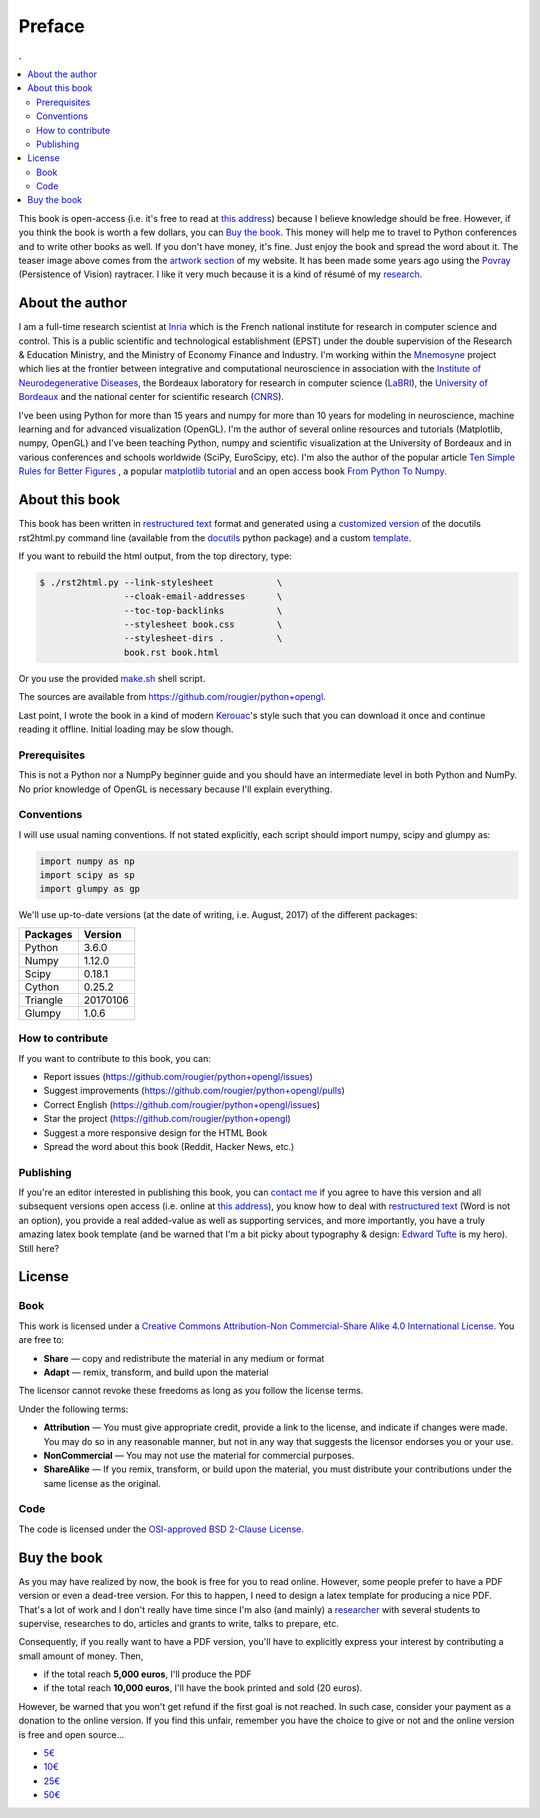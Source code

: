 Preface
===============================================================================

.. contents:: .
   :local:
   :depth: 2
   :class: toc chapter-01


This book is open-access (i.e. it's free to read at `this address
<http://www.labri.fr/perso/nrougier/python+opengl>`_) because I believe
knowledge should be free. However, if you think the book is worth a few
dollars, you can `Buy the book`_. This money will help me to travel to Python
conferences and to write other books as well.  If you don't have money, it's
fine. Just enjoy the book and spread the word about it. The teaser image above
comes from the `artwork section
<http://www.labri.fr/perso/nrougier/artwork/index.html>`_ of my website. It has
been made some years ago using the `Povray <http://www.povray.org>`_
(Persistence of Vision) raytracer. I like it very much because it is a kind of
résumé of my `research
<http://www.labri.fr/perso/nrougier/research/index.html>`_.
           

About the author
-------------------------------------------------------------------------------

I am a full-time research scientist at Inria_ which is the French national
institute for research in computer science and control. This is a public
scientific and technological establishment (EPST) under the double supervision
of the Research & Education Ministry, and the Ministry of Economy Finance and
Industry. I'm working within the Mnemosyne_ project which lies at the frontier
between integrative and computational neuroscience in association with the
`Institute of Neurodegenerative Diseases`_, the Bordeaux laboratory for
research in computer science (LaBRI_), the `University of Bordeaux`_ and the
national center for scientific research (CNRS_).

I've been using Python for more than 15 years and numpy for more than 10 years
for modeling in neuroscience, machine learning and for advanced visualization
(OpenGL). I'm the author of several online resources and tutorials (Matplotlib,
numpy, OpenGL) and I've been teaching Python, numpy and scientific
visualization at the University of Bordeaux and in various conferences and
schools worldwide (SciPy, EuroScipy, etc). I'm also the author of the popular
article `Ten Simple Rules for Better Figures`_ , a popular `matplotlib
tutorial`_ and an open access book `From Python To Numpy`_.



About this book
-------------------------------------------------------------------------------

This book has been written in |ReST|_ format and generated using a `customized
version <rst2html.py>`_ of the docutils rst2html.py command line (available from
the docutils_ python package) and a custom `template <book-template.txt>`_.

If you want to rebuild the html output, from the top directory, type:

.. code-block::

   $ ./rst2html.py --link-stylesheet            \
                   --cloak-email-addresses      \
                   --toc-top-backlinks          \
                   --stylesheet book.css        \
                   --stylesheet-dirs .          \
                   book.rst book.html

Or you use the provided `make.sh <make.sh>`_ shell script.
                   
The sources are available from https://github.com/rougier/python+opengl.

Last point, I wrote the book in a kind of modern `Kerouac
<https://en.wikipedia.org/wiki/Jack_Kerouac>`_'s style such that you can
download it once and continue reading it offline. Initial loading may be
slow though.


.. |ReST| replace:: restructured text
.. _ReST: http://docutils.sourceforge.net/rst.html
.. _docutils: http://docutils.sourceforge.net/

Prerequisites
+++++++++++++

This is not a Python nor a NumpPy beginner guide and you should have an
intermediate level in both Python and NumPy. No prior knowledge of OpenGL is
necessary because I'll explain everything.

Conventions
+++++++++++

I will use usual naming conventions. If not stated explicitly, each script
should import numpy, scipy and glumpy as:

.. code-block:: python
   
   import numpy as np
   import scipy as sp
   import glumpy as gp


We'll use up-to-date versions (at the date of writing, i.e. August, 2017) of the
different packages:

=========== =========
Packages    Version
=========== =========
Python      3.6.0
----------- ---------
Numpy       1.12.0
----------- ---------
Scipy       0.18.1
----------- ---------
Cython      0.25.2
----------- ---------
Triangle    20170106
----------- ---------
Glumpy      1.0.6
=========== =========

How to contribute
+++++++++++++++++

If you want to contribute to this book, you can:

* Report issues (https://github.com/rougier/python+opengl/issues)
* Suggest improvements (https://github.com/rougier/python+opengl/pulls)
* Correct English (https://github.com/rougier/python+opengl/issues)
* Star the project (https://github.com/rougier/python+opengl)
* Suggest a more responsive design for the HTML Book
* Spread the word about this book (Reddit, Hacker News, etc.)

Publishing
++++++++++

If you're an editor interested in publishing this book, you can `contact me
<mailto:Nicolas.Rougier@inria.fr>`_ if you agree to have this version and all
subsequent versions open access (i.e. online at `this address
<http://www.labri.fr/perso/nrougier/python+opengl>`_), you know how to deal
with `restructured text <http://docutils.sourceforge.net/rst.html>`_ (Word is
not an option), you provide a real added-value as well as supporting services,
and more importantly, you have a truly amazing latex book template (and be
warned that I'm a bit picky about typography & design: `Edward Tufte
<https://www.edwardtufte.com/tufte/>`_ is my hero). Still here?


License
-------------------------------------------------------------------------------

Book
++++

This work is licensed under a `Creative Commons Attribution-Non Commercial-Share
Alike 4.0 International License <https://creativecommons.org/licenses/by-nc-sa/4.0/>`_. You are free to:

* **Share** — copy and redistribute the material in any medium or format
* **Adapt** — remix, transform, and build upon the material

The licensor cannot revoke these freedoms as long as you follow the license terms.

Under the following terms:

* **Attribution** — You must give appropriate credit, provide a link to the
  license, and indicate if changes were made. You may do so in any reasonable
  manner, but not in any way that suggests the licensor endorses you or your
  use.
* **NonCommercial** — You may not use the material for commercial purposes.
* **ShareAlike** — If you remix, transform, or build upon the material, you
  must distribute your contributions under the same license as the original.


Code
++++

The code is licensed under the `OSI-approved BSD 2-Clause License
<LICENSE-code.txt>`_.



Buy the book
-------------------------------------------------------------------------------

As you may have realized by now, the book is free for you to read
online. However, some people prefer to have a PDF version or even a dead-tree
version. For this to happen, I need to design a latex template for producing a
nice PDF. That's a lot of work and I don't really have time since I'm also (and
mainly) a `researcher
<http://www.labri.fr/perso/nrougier/research/index.html>`_ with several
students to supervise, researches to do, articles and grants to write, talks to
prepare, etc.

Consequently, if you really want to have a PDF version, you'll have to
explicitly express your interest by contributing a small amount of
money. Then,

* if the total reach **5,000 euros**, I'll produce the PDF
* if the total reach **10,000 euros**, I'll have the book printed and sold (20 euros).

However, be warned that you won't get refund if the first goal is not
reached. In such case, consider your payment as a donation to the online
version. If you find this unfair, remember you have the choice to give or not
and the online version is free and open source...

.. image:: images/chapter-01/crowdfunding.png
   :width: 100%


.. class:: button
   
* `5€ <https://www.paypal.me/NicolasPRougier/5>`_ 
* `10€ <https://www.paypal.me/NicolasPRougier/10>`_
* `25€ <https://www.paypal.me/NicolasPRougier/25>`_
* `50€ <https://www.paypal.me/NicolasPRougier/50>`_


.. --- Links ------------------------------------------------------------------
.. _Nicolas P. Rougier:
         http://www.labri.fr/perso/nrougier/
.. _Inria:
         http://www.inria.fr/en
.. _Mnemosyne:
         http://www.inria.fr/en/teams/mnemosyne
.. _LaBRI:
         https://www.labri.fr/
.. _CNRS:
         http://www.cnrs.fr/index.php
.. _University of Bordeaux:
         http://www.u-bordeaux.com/
.. _Institute of Neurodegenerative Diseases:
         http://www.imn-bordeaux.org/en/
.. _Ten Simple Rules for Better Figures:
         http://dx.doi.org/10.1371/journal.pcbi.1003833
.. _matplotlib tutorial:
         http://www.labri.fr/perso/nrougier/teaching/matplotlib/matplotlib.html
.. _From Python To Numpy:
         http://www.labri.fr/perso/nrougier/from-python-to-numpy/
.. ----------------------------------------------------------------------------
